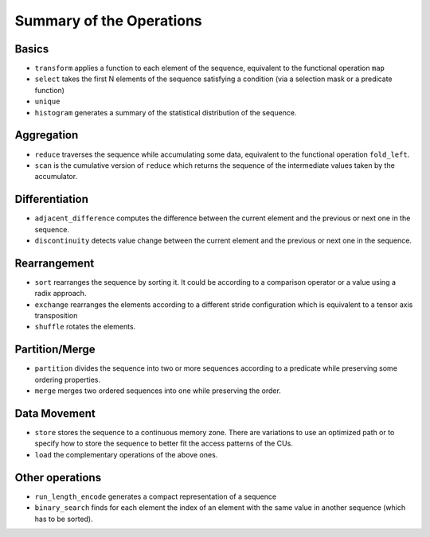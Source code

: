 Summary of the Operations
=========================

Basics
------

* ``transform`` applies a function to each element of the sequence, equivalent to the functional operation ``map``
* ``select`` takes the first N elements of the sequence satisfying a condition  (via a selection mask or a predicate function)
* ``unique``
* ``histogram`` generates a summary of the statistical distribution of the sequence.

Aggregation
-----------

* ``reduce`` traverses the sequence while accumulating some data, equivalent to the functional operation ``fold_left``.
* ``scan`` is the cumulative version of ``reduce`` which returns the sequence of the intermediate values taken by the accumulator.

Differentiation
---------------

* ``adjacent_difference`` computes the difference between the current element and the previous or next one in the sequence.
* ``discontinuity`` detects value change between the current element and the previous or next one in the sequence.

Rearrangement
-------------

* ``sort`` rearranges the sequence by sorting it. It could be according to a comparison operator or a value using a radix approach.
* ``exchange`` rearranges the elements according to a different stride configuration which is equivalent to a tensor axis transposition
* ``shuffle`` rotates the elements.

Partition/Merge
---------------

* ``partition`` divides the sequence into two or more sequences according to a predicate while preserving some ordering properties.
* ``merge`` merges two ordered sequences into one while preserving the order.

Data Movement
-------------

* ``store`` stores the sequence to a continuous memory zone. There are variations to use an optimized path or to specify how to store the sequence to better fit the access patterns of the CUs.
* ``load`` the complementary operations of the above ones.

Other operations
----------------

* ``run_length_encode`` generates a compact representation of a sequence
* ``binary_search`` finds for each element the index of an element with the same value in another sequence (which has to be sorted).
